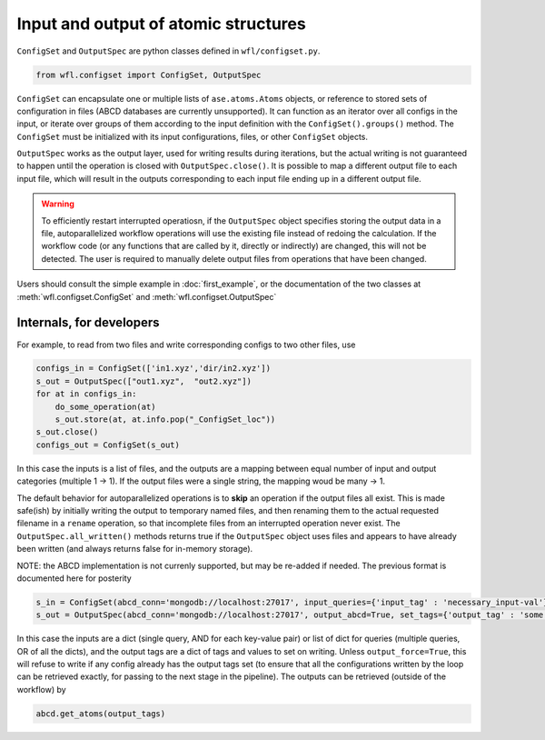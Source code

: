 .. _configset:


########################################
Input and output of atomic structures
########################################


``ConfigSet`` and ``OutputSpec`` are python classes defined in ``wfl/configset.py``.


.. code-block:: python

  from wfl.configset import ConfigSet, OutputSpec


``ConfigSet`` can encapsulate one or multiple lists of ``ase.atoms.Atoms`` objects, or reference to stored sets of configuration in files (ABCD databases are currently unsupported). It can function as an iterator over all configs in the input, or iterate over groups of them according to the input definition with the ``ConfigSet().groups()`` method. The ``ConfigSet`` must be initialized with its input configurations, files, or other ``ConfigSet`` objects.

``OutputSpec`` works as the output layer, used for writing results during iterations, but the actual writing is not guaranteed to happen until the operation is closed with ``OutputSpec.close()``. It is possible to map a different output file to each input file, which will result in the outputs corresponding to each input file ending up in a different output file.

.. warning::
    To efficiently restart interrupted operatiosn, if the ``OutputSpec`` object specifies storing the output 
    data in a file, autoparallelized workflow operations will use the existing file instead of redoing the calculation.  
    If the workflow code (or any functions that are called by it, directly or indirectly) are changed, this will not 
    be detected. The user is required to manually delete output files from operations that have been changed.

Users should consult the simple example in :doc:`first_example`, or the documentation of the two classes at
:meth:`wfl.configset.ConfigSet` and :meth:`wfl.configset.OutputSpec`

==============================
Internals, for developers
==============================
 
For example, to read from two files and write corresponding configs to two other files, use

.. code-block:: python

  configs_in = ConfigSet(['in1.xyz','dir/in2.xyz'])
  s_out = OutputSpec(["out1.xyz",  "out2.xyz"])
  for at in configs_in:
      do_some_operation(at)
      s_out.store(at, at.info.pop("_ConfigSet_loc"))
  s_out.close()
  configs_out = ConfigSet(s_out)


In this case the inputs is a list of files, and the outputs are a mapping between equal number of input and output categories (multiple 1 -> 1).
If the output files were a single string, the mapping woud be many -> 1.

The default behavior for autoparallelized operations is to **skip** an operation if the output files all
exist.  This is made safe(ish) by initially writing the
output to temporary named files, and then renaming them to the actual
requested filename in a ``rename`` operation, so that incomplete files
from an interrupted operation never exist. The ``OutputSpec.all_written()`` 
methods returns true if the ``OutputSpec`` object uses files and appears to 
have already been written (and always returns false for in-memory
storage).

NOTE: the ABCD implementation is not currenly supported, but may be re-added if needed. The previous format is documented here for posterity

.. code-block:: python
  
  s_in = ConfigSet(abcd_conn='mongodb://localhost:27017', input_queries={'input_tag' : 'necessary_input-val'})
  s_out = OutputSpec(abcd_conn='mongodb://localhost:27017', output_abcd=True, set_tags={'output_tag' : 'some unique value'})

In this case the inputs are a dict (single query, AND for each key-value pair) or list of dict for queries (multiple queries, OR of all the dicts), and the output tags are a dict of tags and values to set on writing.  Unless ``output_force=True``, this will refuse  to write if any config already has the output tags set (to ensure that all the configurations written by the loop can be retrieved exactly, for passing to the next stage in the pipeline).  The outputs can be retrieved (outside of the workflow) by

.. code-block:: python 

  abcd.get_atoms(output_tags)

